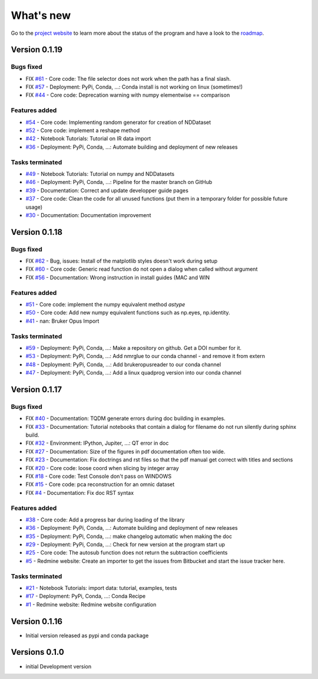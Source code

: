 .. _change_log:

What's new
===========

Go to the `project website <https://redmine.spectrochempy.fr/projects/spectrochempy/>`_
to learn more about the status of the program
and have a look to the `roadmap <https://redmine.spectrochempy.fr/projects/spectrochempy/roadmap>`_.

.. START CHANGELOG


.. _version_0.1.19:

Version 0.1.19
---------------------

Bugs fixed
~~~~~~~~~~~

* FIX `#61 <https://redmine.spectrochempy.fr/issues/61>`_ - Core code: The file selector does not work when the path has a final slash.
* FIX `#57 <https://redmine.spectrochempy.fr/issues/57>`_ - Deployment: PyPi, Conda, ...: Conda install is not working on linux (sometimes!)
* FIX `#44 <https://redmine.spectrochempy.fr/issues/44>`_ - Core code: Deprecation warning with numpy elementwise == comparison 

Features added
~~~~~~~~~~~~~~~~

* `#54 <https://redmine.spectrochempy.fr/issues/54>`_ - Core code: Implementing random generator for creation of NDDataset
* `#52 <https://redmine.spectrochempy.fr/issues/52>`_ - Core code: implement a reshape method 
* `#42 <https://redmine.spectrochempy.fr/issues/42>`_ - Notebook Tutorials: Tutorial on IR data import
* `#36 <https://redmine.spectrochempy.fr/issues/36>`_ - Deployment: PyPi, Conda, ...: Automate building and deployment of new releases

Tasks terminated
~~~~~~~~~~~~~~~~~

* `#49 <https://redmine.spectrochempy.fr/issues/49>`_ - Notebook Tutorials: Tutorial on numpy and NDDatasets
* `#46 <https://redmine.spectrochempy.fr/issues/46>`_ - Deployment: PyPi, Conda, ...: Pipeline for the master branch on GitHub
* `#39 <https://redmine.spectrochempy.fr/issues/39>`_ - Documentation: Correct and update developper guide pages
* `#37 <https://redmine.spectrochempy.fr/issues/37>`_ - Core code: Clean the code for all unused functions (put them in a temporary folder for possible  future usage)
* `#30 <https://redmine.spectrochempy.fr/issues/30>`_ - Documentation: Documentation improvement

.. _version_0.1.18:

Version 0.1.18
---------------------

Bugs fixed
~~~~~~~~~~~

* FIX `#62 <https://redmine.spectrochempy.fr/issues/62>`_ - Bug, issues: Install of the matplotlib styles doesn't work during setup
* FIX `#60 <https://redmine.spectrochempy.fr/issues/60>`_ - Core code: Generic read function do not open a dialog when called without argument
* FIX `#56 <https://redmine.spectrochempy.fr/issues/56>`_ - Documentation: Wrong instruction in install guides (MAC and WIN

Features added
~~~~~~~~~~~~~~~~

* `#51 <https://redmine.spectrochempy.fr/issues/51>`_ - Core code: implement the numpy equivalent method `astype`
* `#50 <https://redmine.spectrochempy.fr/issues/50>`_ - Core code: Add new numpy equivalent functions such as np.eyes, np.identity.
* `#41 <https://redmine.spectrochempy.fr/issues/41>`_ - nan: Bruker Opus Import

Tasks terminated
~~~~~~~~~~~~~~~~~

* `#59 <https://redmine.spectrochempy.fr/issues/59>`_ - Deployment: PyPi, Conda, ...: Make a repository on github. Get a DOI number for it. 
* `#53 <https://redmine.spectrochempy.fr/issues/53>`_ - Deployment: PyPi, Conda, ...: Add nmrglue to our conda channel - and remove it from extern
* `#48 <https://redmine.spectrochempy.fr/issues/48>`_ - Deployment: PyPi, Conda, ...: Add  brukeropusreader to our conda channel
* `#47 <https://redmine.spectrochempy.fr/issues/47>`_ - Deployment: PyPi, Conda, ...: Add a linux quadprog version into our conda channel

.. _version_0.1.17:

Version 0.1.17
---------------------

Bugs fixed
~~~~~~~~~~~

* FIX `#40 <https://redmine.spectrochempy.fr/issues/40>`_ - Documentation: TQDM generate errors during doc building in examples.
* FIX `#33 <https://redmine.spectrochempy.fr/issues/33>`_ - Documentation: Tutorial notebooks that contain a dialog for filename do not run silently during sphinx build.
* FIX `#32 <https://redmine.spectrochempy.fr/issues/32>`_ - Environment: IPython, Jupiter, ...: QT error in doc
* FIX `#27 <https://redmine.spectrochempy.fr/issues/27>`_ - Documentation: Size of the figures in pdf documentation often too wide. 
* FIX `#23 <https://redmine.spectrochempy.fr/issues/23>`_ - Documentation: Fix doctrings and rst files  so that the pdf manual get correct with titles and sections
* FIX `#20 <https://redmine.spectrochempy.fr/issues/20>`_ - Core code: loose coord  when slicing by integer array
* FIX `#18 <https://redmine.spectrochempy.fr/issues/18>`_ - Core code: Test Console don't pass on WINDOWS
* FIX `#15 <https://redmine.spectrochempy.fr/issues/15>`_ - Core code: pca reconstruction for an omnic dataset
* FIX `#4 <https://redmine.spectrochempy.fr/issues/4>`_ - Documentation: Fix doc RST syntax

Features added
~~~~~~~~~~~~~~~~

* `#38 <https://redmine.spectrochempy.fr/issues/38>`_ - Core code: Add a progress bar during loading of the library 
* `#36 <https://redmine.spectrochempy.fr/issues/36>`_ - Deployment: PyPi, Conda, ...: Automate building and deployment of new releases
* `#35 <https://redmine.spectrochempy.fr/issues/35>`_ - Deployment: PyPi, Conda, ...: make changelog automatic when making the doc
* `#29 <https://redmine.spectrochempy.fr/issues/29>`_ - Deployment: PyPi, Conda, ...: Check for new version at the program start up
* `#25 <https://redmine.spectrochempy.fr/issues/25>`_ - Core code: The autosub function does not return the subtraction coefficients
* `#5 <https://redmine.spectrochempy.fr/issues/5>`_ - Redmine website: Create an importer to get the issues from Bitbucket and start the issue tracker here.

Tasks terminated
~~~~~~~~~~~~~~~~~

* `#21 <https://redmine.spectrochempy.fr/issues/21>`_ - Notebook Tutorials: import data: tutorial, examples, tests
* `#17 <https://redmine.spectrochempy.fr/issues/17>`_ - Deployment: PyPi, Conda, ...: Conda Recipe
* `#1 <https://redmine.spectrochempy.fr/issues/1>`_ - Redmine website: Redmine website configuration

.. _version_0.1.16:

Version 0.1.16
---------------

*  Initial version released as pypi and conda package

.. _version_0.1.0:

Versions 0.1.0
---------------

* initial Development version


